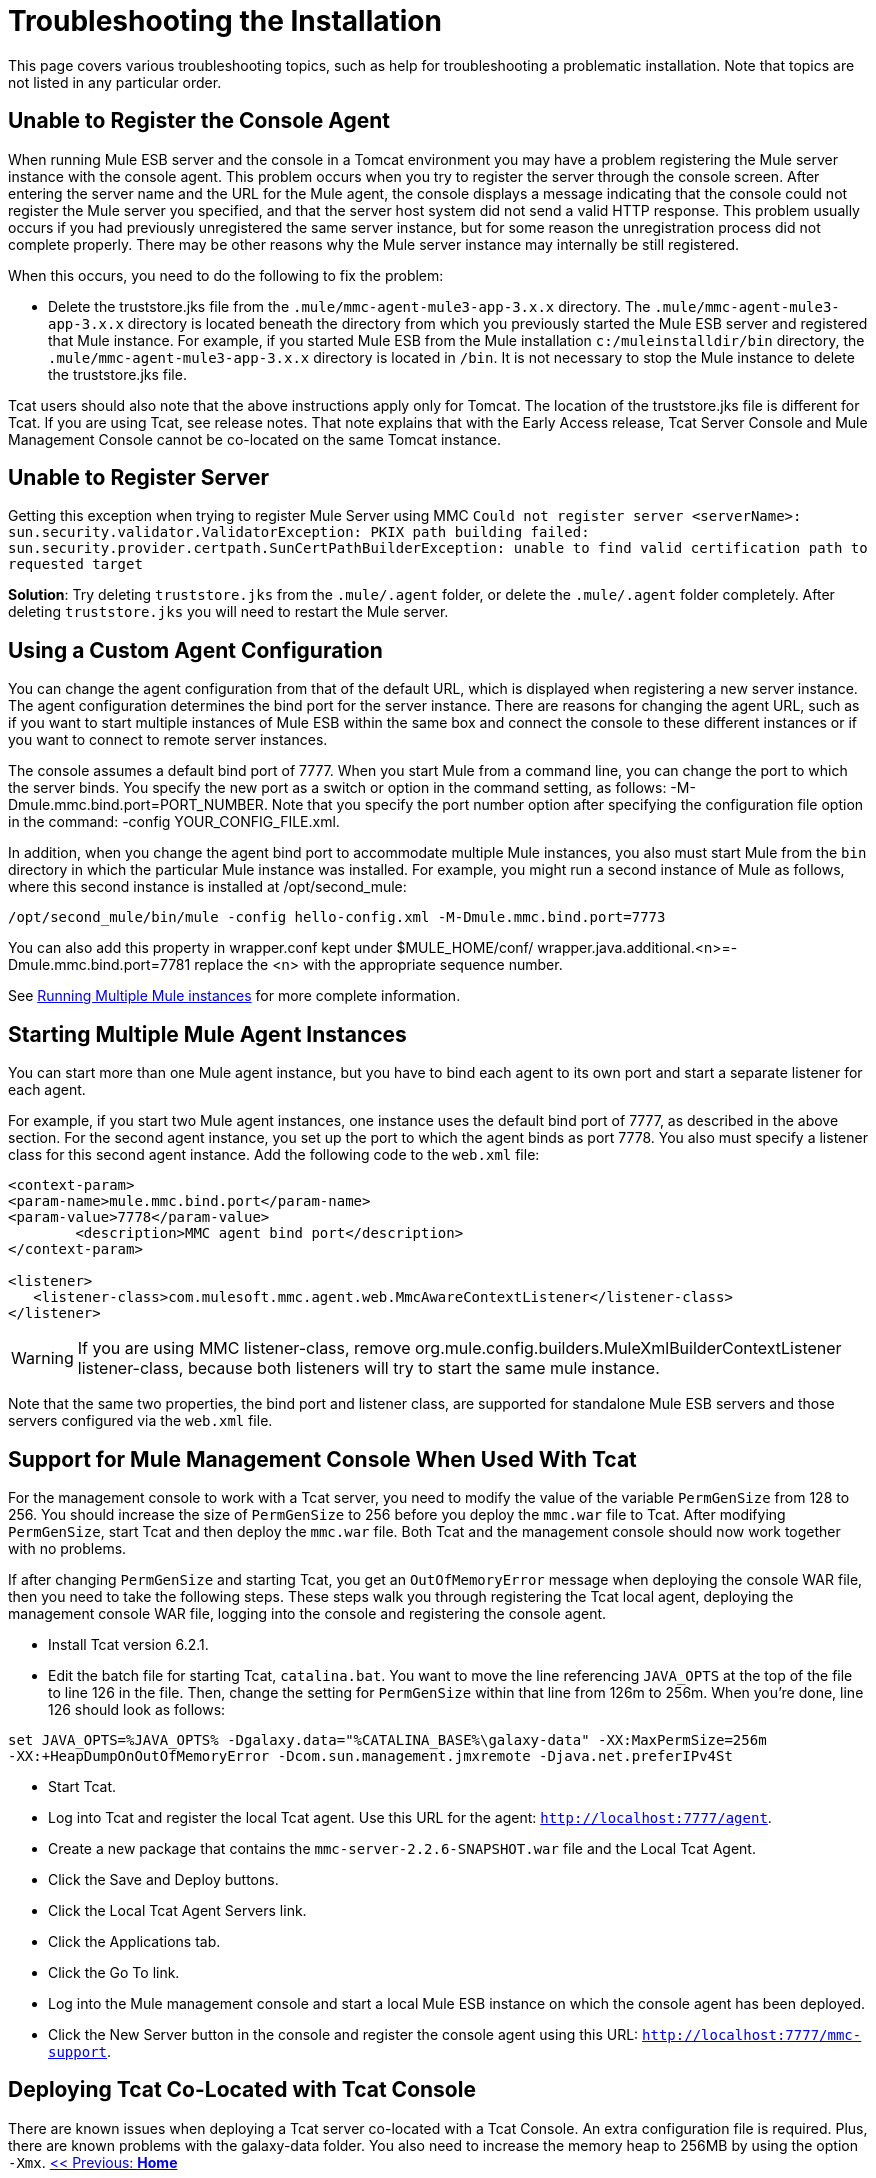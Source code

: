 = Troubleshooting the Installation

This page covers various troubleshooting topics, such as help for troubleshooting a problematic installation. Note that topics are not listed in any particular order.

== Unable to Register the Console Agent

When running Mule ESB server and the console in a Tomcat environment you may have a problem registering the Mule server instance with the console agent. This problem occurs when you try to register the server through the console screen. After entering the server name and the URL for the Mule agent, the console displays a message indicating that the console could not register the Mule server you specified, and that the server host system did not send a valid HTTP response. This problem usually occurs if you had previously unregistered the same server instance, but for some reason the unregistration process did not complete properly. There may be other reasons why the Mule server instance may internally be still registered.

When this occurs, you need to do the following to fix the problem:

* Delete the truststore.jks file from the `.mule/mmc-agent-mule3-app-3.x.x` directory. The `.mule/mmc-agent-mule3-app-3.x.x` directory is located beneath the directory from which you previously started the Mule ESB server and registered that Mule instance. For example, if you started Mule ESB from the Mule installation `c:/muleinstalldir/bin` directory, the `.mule/mmc-agent-mule3-app-3.x.x` directory is located in `/bin`. It is not necessary to stop the Mule instance to delete the truststore.jks file.

Tcat users should also note that the above instructions apply only for Tomcat. The location of the truststore.jks file is different for Tcat. If you are using Tcat, see release notes. That note explains that with the Early Access release, Tcat Server Console and Mule Management Console cannot be co-located on the same Tomcat instance.

== Unable to Register Server

Getting this exception when trying to register Mule Server using MMC
`Could not register server <serverName>: sun.security.validator.ValidatorException: PKIX path building failed: sun.security.provider.certpath.SunCertPathBuilderException: unable to find valid certification path to requested target`

*Solution*: Try deleting `truststore.jks` from the `.mule/.agent` folder, or delete the `.mule/.agent` folder completely. After deleting `truststore.jks` you will need to restart the Mule server.

== Using a Custom Agent Configuration

You can change the agent configuration from that of the default URL, which is displayed when registering a new server instance. The agent configuration determines the bind port for the server instance. There are reasons for changing the agent URL, such as if you want to start multiple instances of Mule ESB within the same box and connect the console to these different instances or if you want to connect to remote server instances.

The console assumes a default bind port of 7777. When you start Mule from a command line, you can change the port to which the server binds. You specify the new port as a switch or option in the command setting, as follows: -M-Dmule.mmc.bind.port=PORT_NUMBER. Note that you specify the port number option after specifying the configuration file option in the command: -config YOUR_CONFIG_FILE.xml.

In addition, when you change the agent bind port to accommodate multiple Mule instances, you also must start Mule from the `bin` directory in which the particular Mule instance was installed. For example, you might run a second instance of Mule as follows, where this second instance is installed at /opt/second_mule:

[source, code, linenums]
----
/opt/second_mule/bin/mule -config hello-config.xml -M-Dmule.mmc.bind.port=7773
----

You can also add this property in wrapper.conf kept under $MULE_HOME/conf/
wrapper.java.additional.<n>=-Dmule.mmc.bind.port=7781
replace the <n> with the appropriate sequence number.

See link:https://docs.mulesoft.com/mule-user-guide/v/3.2/running-multiple-mule-instances[Running Multiple Mule instances] for more complete information.

== Starting Multiple Mule Agent Instances

You can start more than one Mule agent instance, but you have to bind each agent to its own port and start a separate listener for each agent.

For example, if you start two Mule agent instances, one instance uses the default bind port of 7777, as described in the above section. For the second agent instance, you set up the port to which the agent binds as port 7778. You also must specify a listener class for this second agent instance. Add the following code to the `web.xml` file:

[source, xml, linenums]
----
<context-param>
<param-name>mule.mmc.bind.port</param-name>
<param-value>7778</param-value>
        <description>MMC agent bind port</description>
</context-param>

<listener>
   <listener-class>com.mulesoft.mmc.agent.web.MmcAwareContextListener</listener-class>
</listener>
----

[WARNING]
If you are using MMC listener-class, remove org.mule.config.builders.MuleXmlBuilderContextListener listener-class, because both listeners will try to start the same mule instance.

Note that the same two properties, the bind port and listener class, are supported for standalone Mule ESB servers and those servers configured via the `web.xml` file.

== Support for Mule Management Console When Used With Tcat

For the management console to work with a Tcat server, you need to modify the value of the variable `PermGenSize` from 128 to 256. You should increase the size of `PermGenSize` to 256 before you deploy the `mmc.war` file to Tcat. After modifying `PermGenSize`, start Tcat and then deploy the `mmc.war` file. Both Tcat and the management console should now work together with no problems.

If after changing `PermGenSize` and starting Tcat, you get an `OutOfMemoryError` message when deploying the console WAR file, then you need to take the following steps. These steps walk you through registering the Tcat local agent, deploying the management console WAR file, logging into the console and registering the console agent.

* Install Tcat version 6.2.1.
* Edit the batch file for starting Tcat, `catalina.bat`. You want to move the line referencing `JAVA_OPTS` at the top of the file to line 126 in the file. Then, change the setting for `PermGenSize` within that line from 126m to 256m. When you're done, line 126 should look as follows:

[source, code, linenums]
----
set JAVA_OPTS=%JAVA_OPTS% -Dgalaxy.data="%CATALINA_BASE%\galaxy-data" -XX:MaxPermSize=256m
-XX:+HeapDumpOnOutOfMemoryError -Dcom.sun.management.jmxremote -Djava.net.preferIPv4St
----

* Start Tcat.
* Log into Tcat and register the local Tcat agent. Use this URL for the agent: `http://localhost:7777/agent`.
* Create a new package that contains the `mmc-server-2.2.6-SNAPSHOT.war` file and the Local Tcat Agent.
* Click the Save and Deploy buttons.
* Click the Local Tcat Agent Servers link.
* Click the Applications tab.
* Click the Go To link.
* Log into the Mule management console and start a local Mule ESB instance on which the console agent has been deployed.
* Click the New Server button in the console and register the console agent using this
URL: `http://localhost:7777/mmc-support`.

== Deploying Tcat Co-Located with Tcat Console

There are known issues when deploying a Tcat server co-located with a Tcat Console. An extra configuration file is required. Plus, there are known problems with the galaxy-data folder. You also need to increase the memory heap to 256MB by using the option `-Xmx`. 
link:/mule-management-console/v/3.2[<< Previous: *Home*]

link:/mule-management-console/v/3.2[Next: *Home* >>]
